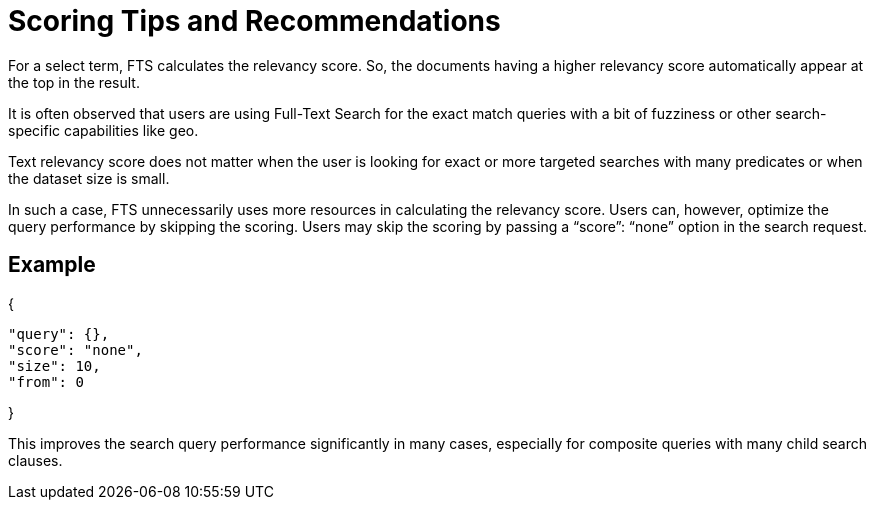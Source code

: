 = Scoring Tips and Recommendations
:description: For a select term, FTS calculates the relevancy score. So, the documents having a higher relevancy score automatically appear at the top in the result.

{description}

It is often observed that users are using Full-Text Search for the exact match queries with a bit of fuzziness or other search-specific capabilities like geo. 

Text relevancy score does not matter when the user is looking for exact or more targeted searches with many predicates or when the dataset size is small.

In such a case, FTS unnecessarily uses more resources in calculating the relevancy score. Users can, however, optimize the query performance by skipping the scoring. Users may skip the scoring by passing a “score”: “none” option in the search request. 

== Example
{
 
 "query": {},
 "score": "none",
 "size": 10,
 "from": 0

}

This improves the search query performance significantly in many cases, especially for composite queries with many child search clauses.


